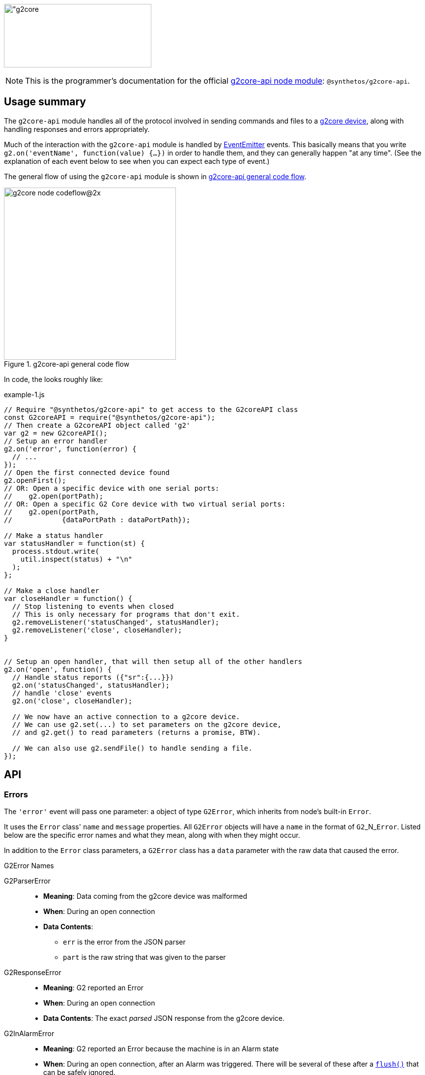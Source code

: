 // NOTE: This is AsciiDoc (mostly for the TOC), see: http://asciidoctor.org/docs/asciidoc-syntax-quick-reference/
// NO EMPTY LINES UNTIL THE END OF THE HEADER
// Quickly: bold and italics are the same
// Checkmarks: [ ] or [x]
// Lists: instead of spaces at the beginning (which are allowed), it's number of marks:
// * first level unnumbered
// ** second level unnumbered
// . first level numbered
// .. second level numbered
// Links: http://url[Descriptive Text That's Visible]
// WikiLinks: link:other-page[Other Page]
// Header links (in-document): <<header-anchor-name>>
// Images: image:path/to/image[]
// Note that because of the :imagesdir: below images/ will be prepended if there's no /
// Settings:
:idprefix:
:idseparator: -
ifndef::env-github[:icons: font]
ifdef::env-github,env-browser[]
:toc: macro
:toclevels: 4
endif::[]
ifdef::env-github[]
:outfilesuffix: .adoc
:toc-title: pass:q[**Table of Contents**]
:caution-caption: :fire:
:important-caption: :exclamation:
:note-caption: :notebook:
:tip-caption: :bulb:
:warning-caption: :warning:
endif::[]
:imagesdir: images
// END OF THE HEADER -- You may resume having empty lines

toc::[]

image:https://raw.githubusercontent.com/wiki/synthetos/g2/images/g2core.png[width="300" height="129" alt="g2core]


NOTE: This is the programmer's documentation for the official https://github.com/synthetos/node-g2core-api[g2core-api node module]: `@synthetos/g2core-api`.

## Usage summary

The `g2core-api` module handles all of the protocol involved in sending commands and files to a https://github.com/synthetos/g2[g2core device], along with handling responses and errors appropriately.

Much of the interaction with the `g2core-api` module is handled by https://nodejs.org/api/events.html[EventEmitter] events. This basically means that you write `g2.on('eventName', function(value) {...})` in order to handle them, and they can generally happen "at any time". (See the explanation of each event below to see when you can expect each type of event.)

The general flow of using the `g2core-api` module is shown in <<fig1>>.

[[fig1]]
.g2core-api general code flow
image::g2core-node-codeflow@2x.png[width=350]

In code, the looks roughly like:

[[code-flow-code]]
[source,javascript]
.example-1.js
----
// Require "@synthetos/g2core-api" to get access to the G2coreAPI class
const G2coreAPI = require("@synthetos/g2core-api");
// Then create a G2coreAPI object called 'g2'
var g2 = new G2coreAPI();
// Setup an error handler
g2.on('error', function(error) {
  // ...
});
// Open the first connected device found
g2.openFirst();
// OR: Open a specific device with one serial ports:
//    g2.open(portPath);
// OR: Open a specific G2 Core device with two virtual serial ports:
//    g2.open(portPath,
//            {dataPortPath : dataPortPath});

// Make a status handler
var statusHandler = function(st) {
  process.stdout.write(
    util.inspect(status) + "\n"
  );
};

// Make a close handler
var closeHandler = function() {
  // Stop listening to events when closed
  // This is only necessary for programs that don't exit.
  g2.removeListener('statusChanged', statusHandler);
  g2.removeListener('close', closeHandler);
}


// Setup an open handler, that will then setup all of the other handlers
g2.on('open', function() {
  // Handle status reports ({"sr":{...}})
  g2.on('statusChanged', statusHandler);
  // handle 'close' events
  g2.on('close', closeHandler);

  // We now have an active connection to a g2core device.
  // We can use g2.set(...) to set parameters on the g2core device,
  // and g2.get() to read parameters (returns a promise, BTW).

  // We can also use g2.sendFile() to handle sending a file.
});

----

## API

### Errors

The `'error'` event will pass one parameter: a object of type `G2Error`, which inherits from node's built-in `Error`.

It uses the `Error` class' `name` and `message` properties. All `G2Error` objects will have a `name` in the format of `G2`+_N_+`Error`. Listed below are the specific error names and what they mean, along with when they might occur.

In addition to the `Error` class parameters, a `G2Error` class has a `data` parameter with the raw data that caused the error.

.G2Error Names
G2ParserError::
  * *Meaning*: Data coming from the g2core device was malformed
  * *When*: During an open connection
  * *Data Contents*:
  ** `err` is the error from the JSON parser
  ** `part` is the raw string that was given to the parser

G2ResponseError::
  * *Meaning*: G2 reported an Error
  * *When*: During an open connection
  * *Data Contents*: The exact _parsed_ JSON response from the g2core device.

G2InAlarmError::
  * *Meaning*: G2 reported an Error because the machine is in an Alarm state
  * *When*: During an open connection, after an Alarm was triggered. There will be several of these after a <<flush,`flush()`>> that can be safely ignored.
  * *Data Contents*: The exact _parsed_ JSON response from the g2core device.

G2OpenError::
  * *Meaning*: g2core device failed to open a connection. This may occur if one was already open, in which case there is no change to the already-open connection, but the new one was not attempted.
  * *When*: Any time after <<open,`g2.open()`>> has been called.
  * *Data Contents*: _None._

G2SerialPortError::
  * *Meaning*: The underlying serialport object had an error.
  * *When*: Anytime after <<open,`g2.open()`>> was called.
  * *Data contents*: The raw error object from serialport.

G2WriteError::
  * *Meaning*: The underlying serialport object reported a write error.
  * *When*: Anytime there's an open connection.
  * *Data Contents*: The raw error from serialport.

G2ReadStreamError::
  * *Meaning*: The underlying readStream used by <<sendFile,`g2.sendFile()`>> reported an error.
  * *When*: After calling <<sendFile,`g2.sendFile()`>>
  * *Data Contents*: The raw error from readStream.

G2OpenFirstError::
  * *Meaning*: <<openFirst,`g2.openFirst()`>> was unable to open a g2core device.
  * *When*: After calling `g2.openFirst()`.
  * *Data Contents*: The `results` value returned by <<list,`g2.list()`>>.

G2OpenFirstListError::
  * *Meaning*: <<openFirst,`g2.openFirst()`>> was unable to list g2core devices.
  * *When*: After calling `g2.openFirst()`.
  * *Data Contents*: The `err` value returned by <<list,`g2.list()`>>.


### Classes and Methods

#### Class G2CoreAPI

[[open]]
##### open( _path_or_port_, _options_ )
  * Open a connection to a g2core device. This may use one or two serial ports.
+
--
  *Returns:*:: _nothing_
  `path_or_port`::
  * `string` representing the path (or port name on Windows) of the serial port of the g2core device.
  * This is the control serial port when in dual-port mode (which can only happen when connected over USB), and will be opened first.
  `options`::
  * `object` containing additional options:
  `dataPortPath`:::
  ** A `string` representing the path (or port name) of the Data (secondary) serial port for g2core devices connected over USB.

[source,javascript]
.open-example.js
----
const G2coreAPI = require("@synthetos/g2core-api");
var g2 = new G2coreAPI();

// For a single port connection:
g2.open('/dev/cu.usbmodem142411', {dataPortPath : args.dataport});

// OR, for a g2core device with two virtual ports:
var list_results = { // see g2.list() for how to get this structure
  path: '/dev/cu.usbmodem12345',
  dataPortPath: '/dev/cu.usbmodem12346'
}
g2.open(list_results.path, {dataPortPath : list_results.dataPortPath});
----
<1> See <<list,`g2.list()`>>
--

[[close]]
##### close()
  * Close the connection.
+
--
  *Returns:*:: _nothing_
--

[[write]]
##### write( _value_ )
  * Write value to the g2core device.
  *Returns:*:: _nothing_
  `value`::
  *** May be a `string`, `object`, or array-like (according to https://developer.mozilla.org/en-US/docs/Web/JavaScript/Reference/Global_Objects/Array/isArray[`Array.isArray(value)`]).
  *** For strings:
+
--
  * A line-ending (`\n`) is added if one is missing
  * The string it checked for single-character commands (https://github.com/synthetos/g2/wiki/Feedhold,-Resume,-and-Other-Simple-Commands[Feedhold, Resume, etc.]) or bare JSON commands (https://github.com/synthetos/g2/wiki/JSON-Operation[JSON Operation]), and those will be sent immediately. If there are two ports, then they will be sent down the Control channel instead of the Data channel.
  * All other strings are added to the line buffer and sent in order as the g2core device is ready for them. If there are two ports, lines from the line buffer are sent down the Data channel.

[source,javascript]
.write-string-example.js
----
// Assumes g2 is a G2coreAPI object that has been opened.
// Add "g0x10\n" to the line buffer, which will be sent in order as the g2core device is ready.
g2.write("g0x10");

// Send "{sr:n}\n" immediately.
// Note: g2.set() should be used for this purpose instead!
g2.write('{sr:n}\n');

// Issue a feed hold ("pause") immediately.
g2.write('!');
----
<1> See <<set,`g2.set()`>>
--

  *** For objects that are not array-like:
+
--
  * The object is sent to `JSON.stringify(value) + '\n';`, then sent immediately.

[source,javascript]
.write-object-example.js
----
// Assumes g2 is a G2coreAPI object that has been opened.
// Send '{"sr":null}\n' immediately.
// Note: g2.set() should be used for this purpose instead!
g2.write({sr: null});
----
<1> See <<set,`g2.set()`>>
--

  *** For "Arrays" (objects that are array-like according to https://developer.mozilla.org/en-US/docs/Web/JavaScript/Reference/Global_Objects/Array/isArray[`Array.isArray(value)`]):
+
--
  * Each item of the array is checked for a line-ending (`\n`) and then sent directly to the line buffer.
  * *Do NOT send commands or JSON this way.* They will _not_ get sent ahead of moves or put in the Command channel.
  * This is intended for sending files or chunks of GCode only, and is the most efficient way to do so.

[source,javascript]
.write-array-example.js
----
// Assumes g2 is a G2coreAPI object that has been opened.
// Send the following lines to the line buffer with minimal processing:
var lines = "G1 F2000\nX0 Y100\nX100\nY0\nX0\nM2"
g2.write(lines.split('\n'));
----
--


[[writeWithPromise]]
##### writeWithPromise( _value_, _fulfilled_function_ )
  * Write value to the g2core device, returning a promise to be fulfilled when the device responds.
  * The `promise.notify(response_or_sr)` function is called with the same value that is sent to the `fulfilledFunction`, and can be monitored by adding a `progress()` handler on the promise. This is useful for updating of interfaces or such, but should not be used to replace the `fulfilledFunction`.
+
--
  *Returns:*:: http://documentup.com/kriskowal/q/[Q promise].
  `value`:: This is passed directly to <<write,`q.write()`>>.
  `fulfilledFunction`::
  * (_Optional_.) A function that will be called with every parsed response and status report from the g2core device.
  * The function is to return `true` when that response or status report indicates that the write has completed, or `false` if it hasn't.

[source,javascript]
.writeWithPromise-example.js
----
// This function is to say the write is complete when the machine goes into stat 3
//   using the 'stat' value in the status reports.
// Requires 'stat' to be in your status reports.
// This is almost identical to the default fulfilled function if none is provided.
stat3_fulfilled_function = function (r) {
  // If the response is a status report, it will be in the 'sr' key:
  if (r && r['sr'] && r['sr']['stat'] && r['sr']['stat'] == 3) {
    return true;
  }
  return false;
}

// This function looks for line number last_line to be acknowledged (via response),
//   then for the machine to go to stat 3.
// Requires 'stat' to be in your status reports,
//   and JSON Verbosity of 4.
var last_line = 6;
var last_line_was_seen = false;
var last_stat_seen = -1;
last_line_seen_fulfilled_function = function (r) {
  if (r && r['n'] && r['n'] == last_line) {
    last_line_was_seen = true;
  }
  // If the response is a status report, it will be in the 'sr' key:
  if (last_line_seen && r && r['sr'] && r['sr']['stat']) {
    last_stat_seen = r['sr']['stat'];
  }
  return ((last_stat_seen == 3) && last_line_was_seen);
}

// Assuming some function we_are_done() exists that we want called once
// we are done (according to fulfilled_function.)

// Here are the gcode lines we wish to send
var lines = "N1 G1 F2000\nN2 X0 Y100\nN3 X100\nN4 Y0\nN5 X0\nN6 M2"

// We will use the default fulfilled_function, which waits for stat == 3 in a
// status report.
g2.writeWithPromise(lines).finally(function() { we_are_done(); });

// If we wish to capture the responses and status reports (in this case we log them)
// we use the progress() function of the promise.
g2.writeWithPromise(lines)
  .finally(function() { we_are_done(); })
  .progress(function(st) {
    console.log(util.inspect(st));
  });

// We will use the last_line_seen_fulfilled_function, then call we_are_done()
g2.writeWithPromise(lines, last_line_seen_fulfilled_function).then(function() { we_are_done(); });

----
<1> See https://github.com/synthetos/g2/wiki/Status-Reports[documentation on setting up status reports.]
<2> See https://github.com/synthetos/g2/wiki/Status-Reports#stat-values[documentation of `stat` values.]
<3> See https://github.com/synthetos/g2/wiki/JSON-Details#response-verbosity[documentation of JSON Verbosity.]
<4> See http://documentup.com/kriskowal/q/[documentation of Q promise handling].
--


[[set]]
##### set( _value_ )
  * Set the given value on the g2core device, returning a promise that will be finished when the last value has been set on the g2core device.
  * The `promise.notify(response)` function is called once for every parsed response object from the g2core device. These can be monitored by adding a `progress()` handler on the promise. Note that these responses are not necessarily related to the values being `set()`. No attempt at correlation is made before `notify` is called.
+
--
  *Returns:*:: http://documentup.com/kriskowal/q/[Q promise].
  `value`::
  ** May be an `object` or array of `objects` (according to https://developer.mozilla.org/en-US/docs/Web/JavaScript/Reference/Global_Objects/Array/isArray[`Array.isArray(value)`]).
  ** If the value is an `object`, then each `key: value` pair will be individually sent (in effectively random order) to the g2core device (as JSON), and the response(s) will be waited for. The promise will be chained for each value to be set.
  ** If the value is an array of `object` values, then each element of the array will be passed to `set()` and chained onto the same promise. This is effectively the same as calling set with an object, except you have control over the order that they are sent.

[source,javascript]
.set-example.js
----
// We will set xvm, yvm, and zvm to 3000, then start sending a file by calling some
// function called "send_a_file()" (that presumably could utilize g2.sendFile()).
g2.set({xvm: 3000, yvm: 3000, zvm: 3000})
  .then(function() { send_a_file(); });

// Errors can be handled with the second parameter to then, or with a catch()
g2.set({xvm: 3000, yvm: 3000, zvm: 3000})
  .then(function() { send_a_file(); })
  .catch(function(err) { all_is_lost(err); });


// If we also wish to log the responses, we could add a progress handler:
g2.set({xvm: 3000, yvm: 3000, zvm: 3000})
  .then(function() { send_a_file(); })
  .progress(function(r) {
    console.log(util.inspect(r));
  });


----
<1> See https://github.com/synthetos/g2/wiki/Configuring-Version-0.99[explanation of `xvm`, `yvm`, and `zvm` values].
<2> See http://documentup.com/kriskowal/q/[documentation of Q promise handling].
--



[[get]]
##### get( _key_ )
  * Retrieve the value of the given key from the g2core device, asynchronously. What;s returned is a promise, which will be fulfilled with the resulting value.
  * Note that internally `get()` calls `set()`, so the response format is the same.
+
--
  *Returns:*:: http://documentup.com/kriskowal/q/[Q promise].
  `key`:: The key to be retrieved as a `string`. A common example would be `'sr'` to retrieve a status report.

[source,javascript]
.get-example.js
----
// We will get the value of xvm, or couldnt_get_xvm() with the error returned.
g2.get("xvm")
  .then(function(value) {
    console.log("xvm value: " + xvm);
  })
  .catch(function(err) { couldnt_get_xvm(err); });
----
<1> See http://documentup.com/kriskowal/q/[documentation of Q promise handling].
--

[[sendFile]]
##### sendFile( _filename_or_stdin_ , _done_callback_ )
  * Reads a file and sends it to the g2core device.
  * Use status reports to monitor the progress of the sending2.
  * Use <<flush,`g2.flush()`>> to force the file to stop sending2. `done_callback` will still be called.
+
--
   * *Returns:*:: _nothing_
  `filename_or_stdin`:: Either a path name (in a string) or a `readStream` object (such as `process.stdin`).
  `done_callback`:: (_Optional._) A function for the g2core device object to call when the file has finished sending2. This will only be called after all lines have been sent AND `stat` has gone to 3 (movement stopped), 4 (program end via `M2` or `M30`), or 6 (alarm).

WARNING: If `done_callback` is not provided, then when the file is done sending the connection to the g2core device *will be closed* (via <<close,`g2.close()`>>).
--

[[flush]]
##### flush( )
  * Clears the current send buffer, cancels any active file send, and sends a job kill (^-D) and alarm clear (`{clr:n}`) to the g2core device.
+
--
  *Returns:*:: _nothing_
--


[[list]]
##### list( )
  * Asynchronously get a list of g2core devices available. Returns a promise.
+
--
  *Returns:*:: http://documentup.com/kriskowal/q/[Q promise]. The promise will pass in the list of g2core device objects.
[source,javascript]
.list-example.js
----
var g2core device = require("g2core device");
// Then create a g2core device object called 'g'
var g = new g2core device();
g2.list().then(function(results) {
    console.log(util.inspect(results));
  }).catch(function(err) { couldnt_list(err); });
----
[source,javascript]
.list-results.js
----
// Results of the above should look like.

[ { path: '/dev/cu.usbmodem142413',
    serialNumber: '021323257343',
    dataPortPath: '/dev/cu.usbmodem142411' } ]
----

--

[[openFirst]]
##### openFirst( _fail_if_more_ , _options_ )
  * Opens the first g2core device found, passing `options` to the `open()` call.
+
--
  *Returns*:: _nothing_
  `fail_if_more`:: If `true`, then `openFirst()` will fire an `error` event and return if it finds more than one attached g2core device.
  `options`:: These options are assed to the `open()` call. Some value may be added or modified as needed.
--
